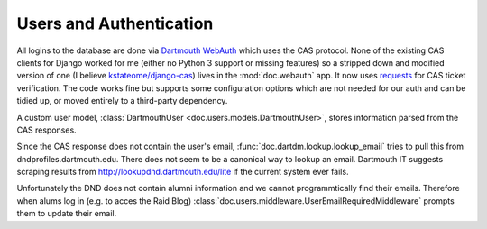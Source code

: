 Users and Authentication
========================

All logins to the database are done via `Dartmouth WebAuth`_ which uses the CAS protocol. None of the existing CAS clients for Django worked for me (either no Python 3 support or missing features) so a stripped down and modified version of one (I believe `kstateome/django-cas`_) lives in the :mod:`doc.webauth` app. It now uses `requests`_ for CAS ticket verification. The code works fine but supports some configuration options which are not needed for our auth and can be tidied up, or moved entirely to a third-party dependency.

A custom user model, :class:`DartmouthUser <doc.users.models.DartmouthUser>`, stores information parsed from the CAS responses. 

Since the CAS response does not contain the user's email, :func:`doc.dartdm.lookup.lookup_email` tries to pull this from dndprofiles.dartmouth.edu. There does not seem to be a canonical way to lookup an email. Dartmouth IT suggests scraping results from http://lookupdnd.dartmouth.edu/lite if the current system ever fails.

Unfortunately the DND does not contain alumni information and we cannot programmtically find their emails. Therefore when alums log in (e.g. to acces the Raid Blog) :class:`doc.users.middleware.UserEmailRequiredMiddleware` prompts them to update their email.

.. _dartmouth webauth: http://tech.dartmouth.edu/its/services-support/help-yourself/knowledge-base/web-auth-frequently-asked-questions
.. _kstateome/django-cas: https://github.com/kstateome/django-cas
.. _requests: http://python-requests.org

